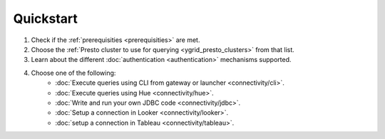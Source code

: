 Quickstart
##########

1. Check if the :ref:`prerequisities <prerequisities>` are met.
2. Choose the :ref:`Presto cluster to use for querying <ygrid_presto_clusters>` from that list.
3. Learn about the different :doc:`authentication <authentication>` mechanisms supported.
4. Choose one of the following:
    * :doc:`Execute queries using CLI from gateway or launcher <connectivity/cli>`.
    * :doc:`Execute queries using Hue <connectivity/hue>`.
    * :doc:`Write and run your own JDBC code <connectivity/jdbc>`.
    * :doc:`Setup a connection in Looker <connectivity/looker>`.
    * :doc:`setup a connection in Tableau <connectivity/tableau>`.

